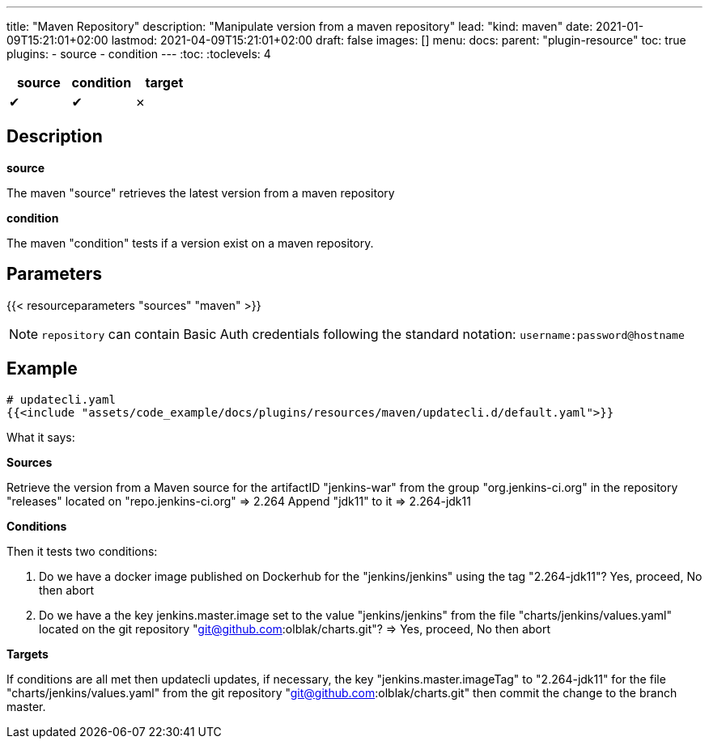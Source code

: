 ---
title: "Maven Repository"
description: "Manipulate version from a maven repository"
lead: "kind: maven"
date: 2021-01-09T15:21:01+02:00
lastmod: 2021-04-09T15:21:01+02:00
draft: false
images: []
menu:
  docs:
    parent: "plugin-resource"
toc: true
plugins:
  - source
  - condition
---
// <!-- Required for asciidoctor -->
:toc:
// Set toclevels to be at least your hugo [markup.tableOfContents.endLevel] config key
:toclevels: 4

[cols="1^,1^,1^",options=header]
|===
| source | condition | target
| &#10004; | &#10004; | &#10007;
|===

== Description

**source**

The maven "source" retrieves the latest version from a maven repository

**condition**

The maven "condition" tests if a version exist on a maven repository.

== Parameters

{{< resourceparameters "sources" "maven" >}}

NOTE: `repository` can contain Basic Auth credentials following the standard notation: `username:password@hostname`

== Example

[source,yaml]
----
# updatecli.yaml
{{<include "assets/code_example/docs/plugins/resources/maven/updatecli.d/default.yaml">}}
----

What it says:

**Sources**

Retrieve the version from a Maven source for the artifactID "jenkins-war" from the group "org.jenkins-ci.org"
in the repository "releases" located on "repo.jenkins-ci.org"
  => 2.264
Append "jdk11" to it
  => 2.264-jdk11

**Conditions**

Then it tests two conditions:

. Do we have a docker image published on Dockerhub for the "jenkins/jenkins" using the tag "2.264-jdk11"? Yes, proceed, No then abort
. Do we have a the key jenkins.master.image set to the value "jenkins/jenkins" from the file "charts/jenkins/values.yaml" located on the git repository "git@github.com:olblak/charts.git"?
      => Yes, proceed, No then abort

**Targets**

If conditions are all met then updatecli updates, if necessary, the key
"jenkins.master.imageTag" to "2.264-jdk11" for the file "charts/jenkins/values.yaml"
from the git repository "git@github.com:olblak/charts.git" then commit the change to the
branch master.
